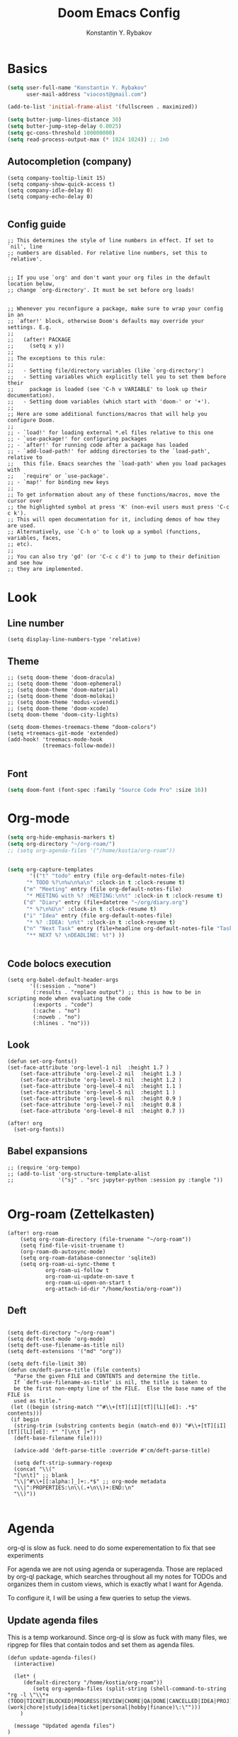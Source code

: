 #+TITLE: Doom Emacs Config
#+PRIORITIES: tangle config.el
#+AUTHOR: Konstantin Y. Rybakov


* Basics
#+begin_src emacs-lisp
(setq user-full-name "Konstantin Y. Rybakov"
      user-mail-address "viocost@gmail.com")

(add-to-list 'initial-frame-alist '(fullscreen . maximized))

(setq butter-jump-lines-distance 30)
(setq butter-jump-step-delay 0.0025)
(setq gc-cons-threshold 100000000)
(setq read-process-output-max (* 1024 1024)) ;; 1mb
#+end_src

** Autocompletion (company)
#+begin_src elisp
(setq company-tooltip-limit 15)
(setq company-show-quick-access t)
(setq company-idle-delay 0)
(setq company-echo-delay 0)

#+end_src
** Config guide
#+begin_src elisp
;; This determines the style of line numbers in effect. If set to `nil', line
;; numbers are disabled. For relative line numbers, set this to `relative'.


;; If you use `org' and don't want your org files in the default location below,
;; change `org-directory'. It must be set before org loads!


;; Whenever you reconfigure a package, make sure to wrap your config in an
;; `after!' block, otherwise Doom's defaults may override your settings. E.g.
;;
;;   (after! PACKAGE
;;     (setq x y))
;;
;; The exceptions to this rule:
;;
;;   - Setting file/directory variables (like `org-directory')
;;   - Setting variables which explicitly tell you to set them before their
;;     package is loaded (see 'C-h v VARIABLE' to look up their documentation).
;;   - Setting doom variables (which start with 'doom-' or '+').
;;
;; Here are some additional functions/macros that will help you configure Doom.
;;
;; - `load!' for loading external *.el files relative to this one
;; - `use-package!' for configuring packages
;; - `after!' for running code after a package has loaded
;; - `add-load-path!' for adding directories to the `load-path', relative to
;;   this file. Emacs searches the `load-path' when you load packages with
;;   `require' or `use-package'.
;; - `map!' for binding new keys
;;
;; To get information about any of these functions/macros, move the cursor over
;; the highlighted symbol at press 'K' (non-evil users must press 'C-c c k').
;; This will open documentation for it, including demos of how they are used.
;; Alternatively, use `C-h o' to look up a symbol (functions, variables, faces,
;; etc).
;;
;; You can also try 'gd' (or 'C-c c d') to jump to their definition and see how
;; they are implemented.
#+end_src


* Look
** Line number
#+begin_src elisp
(setq display-line-numbers-type 'relative)
#+end_src
** Theme
#+begin_src elisp
;; (setq doom-theme 'doom-dracula)
;; (setq doom-theme 'doom-ephemeral)
;; (setq doom-theme 'doom-material)
;; (setq doom-theme 'doom-molokai)
;; (setq doom-theme 'modus-vivendi)
;; (setq doom-theme 'doom-xcode)
(setq doom-theme 'doom-city-lights)

(setq doom-themes-treemacs-theme "doom-colors")
(setq +treemacs-git-mode 'extended)
(add-hook! 'treemacs-mode-hook
           (treemacs-follow-mode))

#+end_src

** Font
#+begin_src emacs-lisp
(setq doom-font (font-spec :family "Source Code Pro" :size 16))
#+end_src


* Org-mode
#+begin_src emacs-lisp
(setq org-hide-emphasis-markers t)
(setq org-directory "~/org-roam/")
;; (setq org-agenda-files '("/home/kostia/org-roam"))


(setq org-capture-templates
       '(("t" "todo" entry (file org-default-notes-file)
	  "* TODO %?\n%u\n%a\n" :clock-in t :clock-resume t)
	 ("m" "Meeting" entry (file org-default-notes-file)
	  "* MEETING with %? :MEETING:\n%t" :clock-in t :clock-resume t)
	 ("d" "Diary" entry (file+datetree "~/org/diary.org")
	  "* %?\n%U\n" :clock-in t :clock-resume t)
	 ("i" "Idea" entry (file org-default-notes-file)
	  "* %? :IDEA: \n%t" :clock-in t :clock-resume t)
	 ("n" "Next Task" entry (file+headline org-default-notes-file "Tasks")
	  "** NEXT %? \nDEADLINE: %t") ))


#+end_src


** Code bolocs execution
#+begin_src elisp
(setq org-babel-default-header-args
       '((:session . "none")
        (:results . "replace output") ;; this is how to be in scripting mode when evaluating the code
        (:exports . "code")
        (:cache . "no")
        (:noweb . "no")
        (:hlines . "no")))
#+end_src


** Look

#+begin_src elisp
(defun set-org-fonts()
(set-face-attribute 'org-level-1 nil  :height 1.7 )
    (set-face-attribute 'org-level-2 nil  :height 1.3 )
    (set-face-attribute 'org-level-3 nil  :height 1.2 )
    (set-face-attribute 'org-level-4 nil  :height 1.1 )
    (set-face-attribute 'org-level-5 nil  :height 1 )
    (set-face-attribute 'org-level-6 nil  :height 0.9 )
    (set-face-attribute 'org-level-7 nil  :height 0.8 )
    (set-face-attribute 'org-level-8 nil  :height 0.7 ))

(after! org
  (set-org-fonts))
#+end_src


** Babel expansions
#+begin_src elisp
;; (require 'org-tempo)
;; (add-to-list 'org-structure-template-alist
;;              '("sj" . "src jupyter-python :session py :tangle "))

#+end_src

#+RESULTS:


* Org-roam (Zettelkasten)
#+begin_src elisp
(after! org-roam
    (setq org-roam-directory (file-truename "~/org-roam"))
    (setq find-file-visit-truename t)
    (org-roam-db-autosync-mode)
    (setq org-roam-database-connector 'sqlite3)
    (setq org-roam-ui-sync-theme t
            org-roam-ui-follow t
            org-roam-ui-update-on-save t
            org-roam-ui-open-on-start t
            org-attach-id-dir "/home/kostia/org-roam"))
#+end_src

#+RESULTS:

** Deft
#+begin_src elisp

(setq deft-directory "~/org-roam")
(setq deft-text-mode 'org-mode)
(setq deft-use-filename-as-title nil)
(setq deft-extensions '("md" "org"))

(setq deft-file-limit 30)
(defun cm/deft-parse-title (file contents)
  "Parse the given FILE and CONTENTS and determine the title.
  If `deft-use-filename-as-title' is nil, the title is taken to
  be the first non-empty line of the FILE.  Else the base name of the FILE is
  used as title."
 (let ((begin (string-match "^#\\+[tT][iI][tT][lL][eE]: .*$" contents)))
 (if begin
  (string-trim (substring contents begin (match-end 0)) "#\\+[tT][iI][tT][lL][eE]: *" "[\n\t ]+")
  (deft-base-filename file))))

  (advice-add 'deft-parse-title :override #'cm/deft-parse-title)

  (setq deft-strip-summary-regexp
  (concat "\\("
  "[\n\t]" ;; blank
  "\\|^#\\+[[:alpha:]_]+:.*$" ;; org-mode metadata
  "\\|^:PROPERTIES:\n\\(.+\n\\)+:END:\n"
  "\\)"))

#+end_src


* Agenda
org-ql is slow as fuck. need to do some experementation to fix that
see experiments

For agenda we are not using agenda or superagenda.
Those are replaced by org-ql package, which searches throughout all my notes for TODOs and organizes them in
custom views, which is exactly what I want for Agenda.

To configure it, I will be using a few queries to setup the views.

** Update agenda files
This is a temp workaround.
Since org-ql is slow as fuck with many files, we ripgrep for files that contain todos
and set them as agenda files.
#+begin_src elisp
(defun update-agenda-files()
  (interactive)

  (let* (
     (default-directory "/home/kostia/org-roam"))
        (setq org-agenda-files (split-string (shell-command-to-string "rg -l \"\\*+ (TODO|TICKET|BLOCKED|PROGRESS|REVIEW|CHORE|QA|DONE|CANCELLED|IDEA|PROJ).*\:(work|chore|study|idea|ticket|personal|hobby|finance)\:\"")))
    )

  (message "Updated agenda files")
)

(update-agenda-files)
#+end_src

#+RESULTS:

** TODOs

#+begin_src elisp
(after! org

    (setq org-tag-alist '(
                        ("chore" . ?c)
                        ("study" . ?s)
                        ("business" . ?b)
                        ("hobby" . ?h)
                        ("finance" . ?f)
                        ("idea" . ?i)
                        ("work" . ?w)
                        ("personal" . ?p)
                        ("ticket" . ?t)
                        ))

    (setq org-todo-keywords
    '((sequence
        "TICKET(T)"
        "BLOCKED(b!)"
        "PROGRESS(p!)"
        "REVIEW(r!)"
        "QA(q!)"
        "|"
        "DONE(d!)"
        "CANCELLED(c!)"
        "ON-HOLD(h!)")

    (sequence "TODO(t)" "PROGRESS(p)" "|" "DONE(d!)" "CANCELLED(c!)")
    (sequence "CHORE(c)" "PROGRESS(p)" "|" "DONE(d!)" "CANCELLED(l!)")
    (sequence "IDEA(i)" "|" "DONE(d!)" "CANCELLED(c!)")
    (sequence "PROJ(p)" "|" "DONE(d)" "CANCELLED(c)")))

    (setq org-todo-keyword-faces
    '(("PROJ" :foreground "purple" :weight bold)
      ("TODO" :foreground "orange" :weight bold )
      ("PROGRESS" :foreground "deep-sky-blue" :weight bold)
      ("REVIEW" :foreground "cyan" :weight bold)
      ("CHORE" :foreground "tan4" :weight bold)
      ("QA" :foreground "goldenrod" :weight bold)
      ("IDEA" :foreground "gold" :weight bold)
      ("CANCELLED" :foreground "dim gray" :weight bold)
      ("DONE" :foreground "green3" :weight bold)
      ("BLOCKED" :foreground "dark red" :weight bold)
    ;;     ("NEXT" :background "red1" :foreground "black" :weight bold :box (:line-width 2 :style released-button))
    ;;     ("BLOCKED" :background "yellow" :foreground "black" :weight bold :box (:line-width 2 :style released-button))
    ;;     ("DEFERRED" :background "gold" :foreground "black" :weight bold :box (:line-width 2 :style released-button))
    ;;     ("DELEGATED" :background "gold" :foreground "black" :weight bold :box (:line-width 2 :style released-button))
    ;;     ("MAYBE" :background "gray" :foreground "black" :weight bold :box (:line-width 2 :style released-button))
    ;;     ("APPT" :background "red1" :foreground "black" :weight bold :box (:line-width 2 :style released-button))
    ;;     ("DONE" :background "forest green" :weight bold :box (:line-width 2 :style released-button))
    ;;     ("CANCELLED" :background "lime green" :foreground "black" :weight bold :box (:line-width 2 :style released-button))))

    )))
#+end_src

#+RESULTS:

** Views config, superagenda, tags keywords for agenda


#+begin_src elisp
(use-package! org-super-agenda
  ;;:custom-face
  ;;(org-super-agenda-header ((default (:inherit propositum-agenda-heading))))

  :init
  (require 'evil-org-agenda) ; to ensure keymaps are loaded

  :config
  (setq
   org-agenda-show-all-dates nil
   ))
#+end_src


#+begin_src elisp
(after! org-super-agenda
    (add-hook! org-roam-post-node-insert-hook #'update-agenda-files)
    (org-super-agenda-mode))
#+end_src

#+RESULTS:

#+begin_src elisp
(defun my/style-org-agenda()
  (set-face-attribute 'org-agenda-date nil :height 1.1)
  (set-face-attribute 'org-agenda-date-today nil :height 1.1 :slant 'italic)
  (set-face-attribute 'org-agenda-date-weekend nil :height 1.1))

(add-hook 'org-agenda-mode-hook 'my/style-org-agenda)

(my/style-org-agenda)

(setq org-agenda-breadcrumbs-separator " ❱ "
      org-agenda-current-time-string "⏰ ┈┈┈┈┈┈┈┈┈┈┈ now"
      org-agenda-time-grid '((weekly today require-timed)
                             (800 1000 1200 1400 1600 1800 2000)
                             "---" "┈┈┈┈┈┈┈┈┈┈┈┈┈")

      org-agenda-prefix-format '((agenda . "%b% s")
                                 (todo . "  ┈┈┈┈ %i   %b")
                                 (tags . "")
                                 (search . "")))

(setq org-tags-match-list-sublevels nil)


(setq org-agenda-format-date (lambda (date) (concat "\n" (make-string (window-width) 9472)
                                                    "\n"
                                                    (org-agenda-format-date-aligned date))))

(set-face-attribute 'org-super-agenda-header nil :height 1.6 :background "gray14")

(setq org-cycle-separator-lines 2)
(setq org-agenda-category-icon-alist
      `(("Work" ,(list (all-the-icons-faicon "cogs")) nil nil :ascent center)
        ("Personal" ,(list (all-the-icons-material "person")) nil nil :ascent center)
        ("Calendar" ,(list (all-the-icons-faicon "calendar")) nil nil :ascent center)
        ("Reading" ,(list (all-the-icons-faicon "book")) nil nil :ascent center)))
(setq org-agenda-custom-commands
      '(("z" "Kostia view"
         ((agenda "" ((org-agenda-span 'day)
                      (org-super-agenda-groups
                       '((:name "Today"
                          :time-grid t
                          :date today
                          :scheduled today
                          :and (:not (:todo ("DONE")))
                          :order 1)))))

          (alltodo "" ((org-agenda-overriding-header "")
                       (org-super-agenda-groups
                        '(;; Each group has an implicit boolean OR operator between its selectors.
                          (:name "Today"
                           :deadline today
                           :scheduled today
                           :order 2
                           :face (:background "black"))

                          (:name "PAST DUE"
                           :deadline past
                           :scheduled past
                           :order 2
                           :face (:background "dark red"))


                          (:name "Projects"
                           :order 5
                           :and (:todo ("PROJ") :priority>= "B"))

                          (:name "Tickets"
                           :order 3
                           :and (:tag ("ticket") :not (:todo ("DONE"))))

                          (:name "Work, business"
                           :order 4
                           :and (
                                 :tag ("work" "business")
                                 :not (:todo ("DONE"))))

                          (:name "Study"
                           :and (
                                 :tag ("study")
                                 :not (:todo ("DONE"))))

                          (:name "Personal"
                           :and (
                                 :tag ("hobby" "personal")
                                 :not (:todo ("DONE"))))

                           ;;:face (:background "#7f1b19"))
                          (:name "Life, finances, errands"
                           :order 4
                           :tag ("chore" "finance")
                           :todo ("CHORE"))


                          (:name "On hold"
                           :todo "HOLD"
                           :order 10)))))))))
(add-hook 'org-agenda-mode-hook 'org-super-agenda-mode)
(defun open-my-agenda()
  (interactive)
  (org-agenda nil "z"))
#+end_src

#+RESULTS:

** Views example
#+begin_src elisp
;; (setq
;;  org-ql-views
;;  '(("stuck" lambda nil
;;     (interactive)
;;     (org-ql-search
;;       (org-agenda-files)
;;       '(and (tags "story")
;;             (not (tags "ignore"))
;;             (not (done)) ;; Finished stories should be excluded
;;             (not (descendants (todo "NEXT"))) ;; If there are already
;;             ;; something in progress
;;             ;; it will shown
;;             (and (not (descendants (done))) ;; There are not scheduled not finished items
;;                  (not (descendants (scheduled)))))
;;       :narrow nil :super-groups
;;       '((:name "Waiting"   :order 8 :todo "WAIT")
;;         (:name "Important" :order 1 :deadline t :priority>= "B")
;;         (:name "Work"      :order 2 :tag "work")
;;         (:name "Study"     :order 2 :tag "study")
;;         (:name "Stucked"   :order 3 :tag "story"))
;;       :title "stuck-projects"))
;;    ("reports" lambda nil
;;     (interactive)
;;     (org-ql-search
;;       (org-agenda-files)
;;       '(and (or (tags-local "weekly")
;;                 (tags-local "monthly"))
;;             (not (tags "ignore")))
;;       :narrow nil :super-groups
;;       '((:name "Weekly reports" :tag "weekly")
;;         (:name "Monthly reports" :tag "monthly"))
;;       :title "Introspection reports"))
;;    ("next" lambda nil
;;     (interactive)
;;     (org-ql-search
;;       (org-agenda-files)
;;       '(and (or (tags-local "refile")
;;                 (todo "PROG")
;;                 (todo "WAIT")
;;                 (todo "NEXT"))
;;             (not (tags "ignore"))
;;             (not (property "linked"))
;;             (not (done)))
;;       :sort '(date)
;;       :narrow nil
;;       :super-groups
;;       `((:name "In progress" :order 1 :todo "PROG")
;;         (:name "Daily"       :order 2 :regexp ,org-repeat-re)
;;         (:name "Waiting"     :order 3 :todo "WAIT")
;;         (:name "Refile"      :order 3 :tag "refile")
;;         (:name "Important"   :order 3 :priority>= "B")
;;         (:auto-tags t        :order 5))
;;       :title "Next actions"))
;;    ("calendar" lambda nil
;;     (interactive)
;;     (org-ql-search
;;       (org-agenda-files)
;;       `(and (ts-active)
;;             (regexp ,org-scheduled-time-hour-regexp)
;;             (not (done)))
;;       :sort '(date)
;;       :narrow nil
;;       :super-groups
;;       '((:auto-planning t))
;;       :title "Calendar"))
;;    ("dashboard" lambda nil
;;     (interactive)
;;     (org-ql-search
;;       (org-agenda-files)
;;       '(and (or (ts-active :to today)
;;                 (deadline auto)
;;                 (todo "PROG")
;;                 (and (tags "journal")
;;                      (not (tags "weekly"))
;;                      (not (tags "monthly"))
;;                      (not (tags "yearly"))
;;                      (todo)))
;;             (not (todo "WAIT"))
;;             (not (tags "ignore"))
;;             (not (property "linked"))
;;             (not (done)))
;;       :sort '(date)
;;       :narrow nil
;;       :super-groups
;;       `((:name "In progress" :order 1
;;          :tag "monthly" :tag "weekly" :todo "PROG")
;;         (:name "Agenda"      :order 2
;;          :deadline t :regexp ,org-scheduled-time-hour-regexp)
;;         (:name "Daily"       :order 2
;;          :and (:todo nil :regexp ,org-repeat-re))
;;         (:name "Today"       :order 3 :tag "journal")
;;         (:name "Important"   :order 3 :priority>= "B")
;;         (:auto-tags t        :order 5))
;;       :title "Dashboard"))))

#+end_src


** Move auto done items into a specific section
This is the hook
org-after-todo-state-change-hook



#+begin_src elisp
;;(defvar done-todo-section-marker "done-todo-archive")

#+end_src

#+begin_src elisp


;; (print (org-map-entries (lambda ()
;;                   (string= (org-entry-get (point) "MARKER") "FOO_BAR"))
;;                 'FOO_BAR 'file))
#+end_src



* Projects
#+begin_src elisp
(setq projectile-project-search-path '("~/projects" "~/cs"))
(projectile-discover-projects-in-search-path)
#+end_src


* Magit and vdiff
** Config
#+begin_src elisp

(setq magit-ediff-dwim-show-on-hunks t)
(setq vdiff-default-refinement-syntax-code "w")
(setq vdiff-auto-refine 1)

(custom-set-faces!
`(diff-removed
  :background "#550000"
  :weight semi-bold)
`(diff-changed
  :background "#004d00"
  :weight semi-bold)
`(diff-refine-changed
  :background "#660000"
  :weight semi-bold)
`(diff-added
  :background "#004d00"
  :weight semi-bold)
`(diff-refine-added
  :background "#004d00"
  :weight bold))

#+end_src

#+RESULTS:


** Key bindings
#+begin_src elisp
(map! :map magit-mode-map
      :mode magit-mode
      "e" #'vdiff-magit-dwim
      "E" #'vdiff-magit)
#+end_src


* Key bindings
** Main
#+begin_src elisp

(setq scroll-on-jump-curve 'smooth-out)
;; Larger value for a more pronounced curve.
(setq scroll-on-jump-curve-power 8.0)

(defun soft-jump-up()
    (interactive)
  (scroll-on-jump (forward-line -30)))

(defun soft-jump-down()
    (interactive)
  (scroll-on-jump (forward-line 30)))

(map! (:map override
        :ni  "C-d" #'butter-jump-down
        :ni  "C-u" #'butter-jump-up
        :i  "C-f" #'right-char
        :i  "C-b" #'left-char
        :nv "C-j" #'evil-mc-make-cursor-move-next-line
        :nv "C-k" #'evil-mc-make-cursor-move-prev-line
        :nv "C-S-j" #'evil-mc-make-and-goto-next-match
        :nv "C-S-k" #'evil-mc-make-and-goto-prev-match
        :nv "C-/" #'comment-line
        ;;:nv "M-k" #'drag-stuff-up
        ;;:nv "M-j" #'drag-stuff-down
        :nv "M-h" #'drag-stuff-left
        :nv "M-l" #'drag-stuff-right

        [S-right] #'evil-window-increase-width
        [S-left] #'evil-window-decrease-width
        [S-up] #'evil-window-increase-height
        [S-down] #'evil-window-decrease-height
        [f8] #'treemacs
        "C-;" #'iedit-mode)

      (:prefix "SPC"
        :n "1" #'winum-select-window-1
        :n "2" #'winum-select-window-2
        :n "3" #'winum-select-window-3
        :n "4" #'winum-select-window-4
        :n "5" #'winum-select-window-5
        :n "6" #'winum-select-window-6
        :n "U" #'smerge-keep-upper
        :n "N" #'smerge-next
        :n "P" #'smerge-prev
        :n "B" #'smerge-keep-lower

        ;; refactoring
        :n "rf" #'iedit-restrict-function
        :n "rgs" #'+default/search-project
        :n "rgp" #'+default/search-project-for-symbol-at-point

        ;; knowledge base
        :n "da" #'open-my-agenda
        :n "dd" #'deft
        :n "db" #'org-roam-buffer-toggle
        :n "dn" #'org-roam-node-insert
        :n "dc" #'org-roam-capture
        :n "dg" #'org-roam-ui-open
        :n "di" #'org-id-get-create
        :n "df" #'org-roam-node-find
        :n "dz" #'org-roam-ui-node-zoom
        :n "ds" #'org-roam-db-sync
        :n "dta" #'org-roam-tag-add
        :n "dtr" #'org-roam-tag-remove

        :n "e" #'treemacs

        ;;projectile
        :n "ps" #'projectile-save-project-buffers

        ;;vue piece of shit
        :n "v" #'vue-mode

        ;;lsp
        :n "lr" #'lsp-workspace-restart

        ;; insert commands
        :n "il" #'org-insert-link

        ;; chatgpt
        :nv "dq" #'chatgpt-query

        ;; minimap
        :nv "tm" #'toggle-minimap-mode
        ))
#+end_src

#+RESULTS:

** Isearch

#+begin_src elisp
(map! :map isearch-mode-map
      :mode isearch-mode
      :nv [?\t] #'isearch-repeat-forward
      :nv [S-?\t] #'isearch-repeat-backward      )
#+end_src

#+RESULTS:

** Evil

#+begin_src elisp
(map! :map evil-motion-state-map
      "C-d" #'butter-jump-down
      "C-u" #'butter-jump-up)
#+end_src

#+RESULTS:

** Treemacs
#+begin_src elisp
(map! :map treemacs-mode-map
      :mode treemacs-mode
      "C-d" #'butter-jump-down
      "C-u" #'butter-jump-up
      "C-=" #'text-scale-increase
      "C--" #'text-scale-decrease)
#+end_src

#+RESULTS:


** Org-mode

#+begin_src elisp
(defun org-todo-next-state()
  (interactive)
  (org-todo 'right))

(defun org-todo-previous-state()
  (interactive)
  (org-todo 'left))

(defun insert-ticket-todo (link desc)
  (interactive "sInsert JIRA link: \nsEnter description: " )
  (message link)
  (message desc)
  (let* ((ticket-name(car (last (split-string link "\\/")))))
    (insert (format "TICKET [[%s][%s]] %s :work:ticket:" link ticket-name desc))))

(map! :map org-mode-map
        :mode org-mode
        :n [C-right] #'org-todo-next-state
        :n [C-left] #'org-todo-previous-state
        :n [C-up] #'org-priority-up
        :n [C-down] #'org-priority-down
        :n [RET] #'org-todo-next-state
        :prefix "SPC"
        :n "lp" #'org-latex-preview
        :n "lu" #'org-latex-disable-preview-in-buffer
        :n "sY"  #'org-download-screenshot
        :n "sy"  #'org-download-yank
        :n "ts"  #'org-todo
        :n "td"  #'org-deadline
        :n "tt" #'org-set-tags-command

        ;; # Insert todo templates
        :n "tit" #'insert-ticket-todo
    )
#+end_src

#+RESULTS:


** Deft-mode
#+begin_src elisp
(map!   :map deft-mode-map
        :mode deft-mode
        "C-=" #'text-scale-increase
        "C--" #'text-scale-decrease)
#+end_src


** Js, ts, web
#+begin_src elisp
(map!   :map js2-mode-map
        :mode js2-mode
        (:prefix "SPC"
         :n "eb"  #'nodejs-repl-send-buffer
         :n "el"  #'nodejs-repl-send-line
         :v "er"  #'nodejs-repl-send-region))

#+end_src


** Elisp
#+begin_src elisp
(map!   :map emacs-lisp-mode-map
        :mode emacs-lisp-mode
        :prefix "SPC"
        :n "be" #'eval-buffer)
#+end_src


* Typescript
#+begin_src elisp
(add-hook! 'typescript-mode-hook 'prettier-js-mode)
#+end_src


* Vue
#+begin_src elisp
(use-package! lsp-mode
  :custom
  (lsp-vetur-format-default-formatter-css "none")
  (lsp-vetur-format-default-formatter-html "none")
  (lsp-vetur-format-default-formatter-js "none")
  (lsp-vetur-validation-template nil))

(use-package! vue-mode
  :mode "\\.vue\\'"
  :hook (vue-mode . prettier-js-mode)
  :config
  (add-hook! 'vue-mode-hook #'lsp)
  (setq prettier-js-args '("--parser vue")))
#+end_src


* Indentation
#+begin_src elisp
(defun setup-indent (n)
  (interactive)
  (setq tab-width n
        tab-width n
        sgml-basic-offset n
        c-basic-offset n
        coffee-tab-width n
        javascript-2-level n
        js-2-level n
        js2-basic-offset n
        web-mode-markup-2-offset n
        web-mode-css-2-offset n
        web-mode-code-2-offset n
        css-2-offset n
        standard-indent n
        evil-shift-width n
        rust-indent-offset n))

(after! '(evil typescript-mode org)
  (setup-indent 2))

#+end_src


* ChatGPT
#+begin_src elisp
(use-package! chatgpt
  :defer t
  :config
  (unless (boundp 'python-interpreter)
    (defvaralias 'python-interpreter 'python-shell-interpreter))
  (setq chatgpt-repo-path (expand-file-name "straight/repos/ChatGPT.el/" doom-local-dir))
  (set-popup-rule! (regexp-quote "*ChatGPT*")
    :side 'bottom :size .5 :ttl nil :quit t :modeline nil)
  :bind ("C-c q" . chatgpt-query))

(setq chatgpt-query-format-string-map '(
                                        ;; ChatGPT.el defaults
                                        ("doc" . "Please write the documentation for the following function.\n\n%s")
                                        ("bug" . "There is a bug in the following function, please help me fix it.\n\n%s")
                                        ("understand" . "What does the following function do?\n\n%s")
                                        ("improve" . "Please improve the following code.\n\n%s")
                                        ;; your new prompt
                                        ("my-custom-type" . "My custom prompt.\n\n%s")))
#+end_src

#+RESULTS:


* Jupyter
#+begin_src elisp
;; (org-babel-do-load-languages
;;  'org-babel-load-languages
;;  '((emacs-lisp . t)
;;    (julia . t)
;;    (python . t)
;;    (jupyter . t)))
#+end_src

#+RESULTS:


* Minimap
Well, a minimap
#+begin_src elisp
(defun toggle-minimap-mode()
  (interactive)
  (minimap-mode (not minimap-mode)))

(after! minimap
    (setq minimap-window-location 'right))
#+end_src

#+RESULTS:


* Beacon
Cursor shine
#+begin_src elisp
(beacon-mode)
#+end_src

#+RESULTS:
